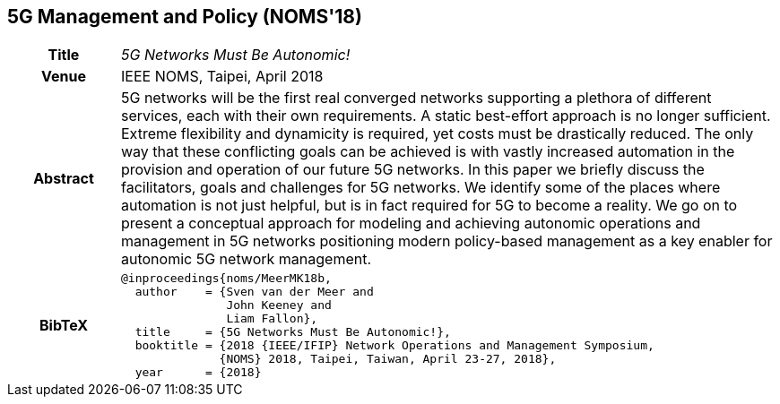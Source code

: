 //
// ============LICENSE_START=======================================================
//  Copyright (C) 2016-2018 Ericsson. All rights reserved.
// ================================================================================
// This file is licensed under the CREATIVE COMMONS ATTRIBUTION 4.0 INTERNATIONAL LICENSE
// Full license text at https://creativecommons.org/licenses/by/4.0/legalcode
// 
// SPDX-License-Identifier: CC-BY-4.0
// ============LICENSE_END=========================================================
//
// @author Sven van der Meer (sven.van.der.meer@ericsson.com)
//

== 5G Management and Policy (NOMS'18)

[width="100%",cols="15%,90%"]
|===

h| Title
e| 5G Networks Must Be Autonomic!

h| Venue
| IEEE NOMS, Taipei, April 2018

h| Abstract
| 5G networks will be the first real converged networks
supporting a plethora of different services, each with their
own requirements. A static best-effort approach is no longer
sufficient. Extreme flexibility and dynamicity is required, yet costs
must be drastically reduced. The only way that these conflicting
goals can be achieved is with vastly increased automation in the
provision and operation of our future 5G networks. In this paper
we briefly discuss the facilitators, goals and challenges for 5G
networks. We identify some of the places where automation is not
just helpful, but is in fact required for 5G to become a reality.
We go on to present a conceptual approach for modeling and
achieving autonomic operations and management in 5G networks
positioning modern policy-based management as a key enabler
for autonomic 5G network management.

h| BibTeX
a|
[source,bibtex]
----
@inproceedings{noms/MeerMK18b,
  author    = {Sven van der Meer and
               John Keeney and
               Liam Fallon},
  title     = {5G Networks Must Be Autonomic!},
  booktitle = {2018 {IEEE/IFIP} Network Operations and Management Symposium,
              {NOMS} 2018, Taipei, Taiwan, April 23-27, 2018},
  year      = {2018}
----

|===

